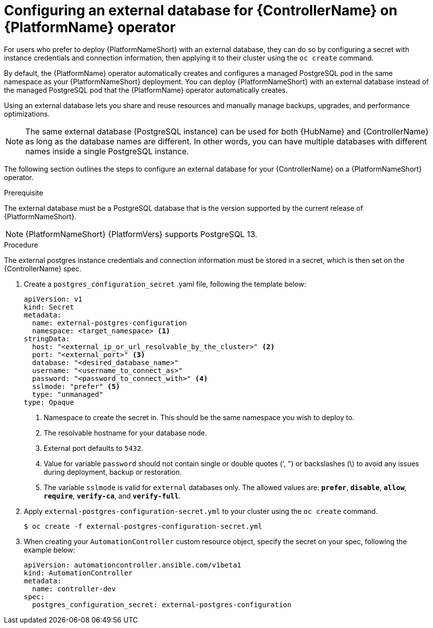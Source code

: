 
[id="proc-operator-external-db-controller"]

= Configuring an external database for {ControllerName} on {PlatformName} operator

[role="_abstract"]
For users who prefer to deploy {PlatformNameShort} with an external database, they can do so by configuring a secret with instance credentials and connection information, then applying it to their cluster using the `oc create` command.

By default, the {PlatformName} operator automatically creates and configures a managed PostgreSQL pod in the same namespace as your {PlatformNameShort} deployment. You can deploy {PlatformNameShort} with an external database instead of the managed PostgreSQL pod that the {PlatformName} operator automatically creates.

Using an external database lets you share and reuse resources and manually manage backups, upgrades, and performance optimizations.

[NOTE]
====
The same external database (PostgreSQL instance) can be used for both {HubName} and {ControllerName} as long as the database names are different. In other words, you can have multiple databases with different names inside a single PostgreSQL instance.
====

The following section outlines the steps to configure an external database for your {ControllerName} on a {PlatformNameShort} operator.

.Prerequisite
The external database must be a PostgreSQL database that is the version supported by the current release of {PlatformNameShort}.

[NOTE]
====
{PlatformNameShort} {PlatformVers} supports PostgreSQL 13.
====

.Procedure

The external postgres instance credentials and connection information must be stored in a secret, which is then set on the {ControllerName} spec.

. Create a `postgres_configuration_secret` .yaml file, following the template below:
+
----
apiVersion: v1
kind: Secret
metadata:
  name: external-postgres-configuration
  namespace: <target_namespace> <1>
stringData:
  host: "<external_ip_or_url_resolvable_by_the_cluster>" <2>
  port: "<external_port>" <3>
  database: "<desired_database_name>"
  username: "<username_to_connect_as>"
  password: "<password_to_connect_with>" <4>
  sslmode: "prefer" <5>
  type: "unmanaged"
type: Opaque
----
<1> Namespace to create the secret in. This should be the same namespace you wish to deploy to.
<2> The resolvable hostname for your database node.
<3> External port defaults to `5432`.
<4> Value for variable `password` should not contain single or double quotes (', ") or backslashes (\) to avoid any issues during deployment, backup or restoration.
<5> The variable `sslmode` is valid for `external` databases only. The allowed values are: `*prefer*`, `*disable*`, `*allow*`, `*require*`, `*verify-ca*`, and `*verify-full*`.
. Apply `external-postgres-configuration-secret.yml` to your cluster using the `oc create` command.
+
----
$ oc create -f external-postgres-configuration-secret.yml
----
. When creating your `AutomationController` custom resource object, specify the secret on your spec, following the example below:
+
----
apiVersion: automationcontroller.ansible.com/v1beta1
kind: AutomationController
metadata:
  name: controller-dev
spec:
  postgres_configuration_secret: external-postgres-configuration
----
